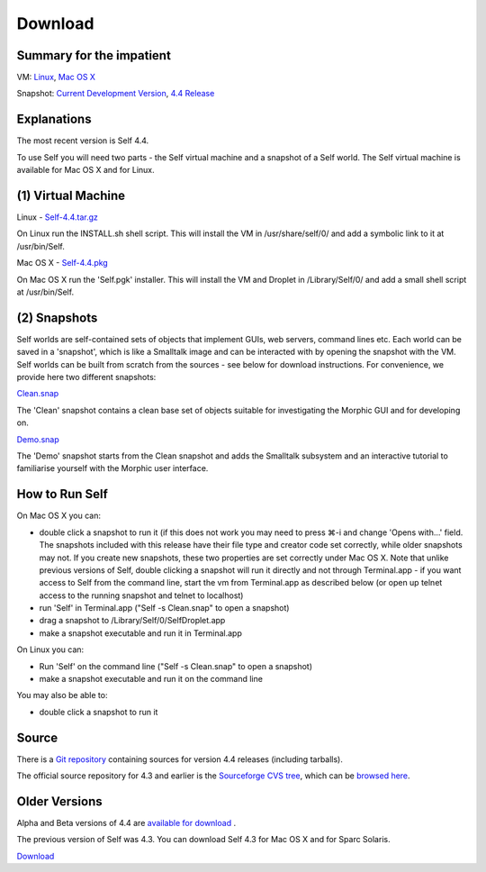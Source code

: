 Download
========

Summary for the impatient
-------------------------

VM: `Linux <http://selflanguage.org/files/releases/4.4/Self-4.4.tar.gz>`_, `Mac OS X <http://selflanguage.org/files/releases/4.4/Self-4.4.pkg>`_

Snapshot: `Current Development Version <http://selflanguage.org/files/Self-Latest-Unstable.snap>`_, `4.4 Release <http://selflanguage.org/files/releases/4.4/Clean-4.4.snap>`_

Explanations
------------

The most recent version is Self 4.4.  

To use Self you will need two parts - the Self virtual machine and a snapshot of a Self world.  The Self virtual machine is available for Mac OS X and for Linux.


(1) Virtual Machine
-------------------


Linux - `Self-4.4.tar.gz <http://selflanguage.org/files/releases/4.4/Self-4.4.tar.gz>`_

On Linux run the INSTALL.sh shell script.  This will install the VM in /usr/share/self/0/ and add a symbolic link to it at /usr/bin/Self.

Mac OS X - `Self-4.4.pkg <http://selflanguage.org/files/releases/4.4/Self-4.4.pkg>`_

On Mac OS X run the 'Self.pgk' installer.  This will install the VM and Droplet in /Library/Self/0/ and add a small shell script at /usr/bin/Self.


(2) Snapshots
-------------


Self worlds are self-contained sets of objects that implement GUIs, web servers, command lines etc. Each world can be saved in a 'snapshot', which is like a Smalltalk image and can be interacted with by opening the snapshot with the VM.  Self worlds can be built from scratch from the sources - see below for download instructions.  For convenience, we provide here two different snapshots:

`Clean.snap <http://selflanguage.org/files/releases/4.4/Clean-4.4.snap>`_

The 'Clean' snapshot contains a clean base set of objects suitable for investigating the Morphic GUI and for developing on.

`Demo.snap <http://selflanguage.org/files/releases/4.4/Demo-4.4.snap>`_

The 'Demo' snapshot starts from the Clean snapshot and adds the Smalltalk subsystem and an interactive tutorial to familiarise yourself with the Morphic user interface.


How to Run Self
---------------


On Mac OS X you can:

- double click a snapshot to run it (if this does not work you may need to press ⌘-i and change 'Opens with...' field. The snapshots included with this release have their file type and creator code set correctly, while older snapshots may not. If you create new snapshots, these two properties are set correctly under Mac OS X. Note that unlike previous versions of Self, double clicking a snapshot will run it directly and not through Terminal.app - if you want access to Self from the command line, start the vm from Terminal.app as described below (or open up telnet access to the running snapshot and telnet to localhost)
- run 'Self' in Terminal.app ("Self -s Clean.snap" to open a snapshot)
- drag a snapshot to /Library/Self/0/SelfDroplet.app
- make a snapshot executable and run it in Terminal.app 

On Linux you can:

- Run 'Self' on the command line ("Self -s Clean.snap" to open a snapshot)
- make a snapshot executable and run it on the command line

You may also be able to: 

- double click a snapshot to run it 


Source
------

There is a `Git repository <http://github.com/russellallen/self/tree/master>`_ containing sources for version 4.4 releases (including tarballs).

The official source repository for 4.3 and earlier is the `Sourceforge CVS tree <http://sourceforge.net/cvs/?group_id=178862>`_, which can be `browsed here <http://self.cvs.sourceforge.net/self/>`_.

Older Versions
--------------

Alpha and Beta versions of 4.4 are `available for download <http://selflanguage.org/files/>`_ .

The previous version of Self was 4.3.  You can download Self 4.3 for Mac OS X and for Sparc Solaris.

`Download <http://sourceforge.net/project/showfiles.php?group_id=178862&package_id=206387&release_id=599764>`_

